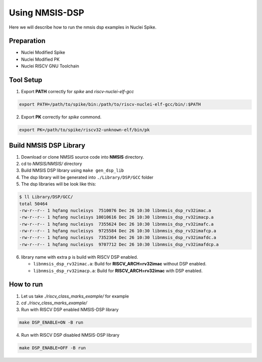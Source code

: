 .. _dsp_get_started:

Using NMSIS-DSP
===============

Here we will describe how to run the nmsis dsp examples in Nuclei Spike.

Preparation
-----------

* Nuclei Modified Spike
* Nuclei Modified PK
* Nuclei RISCV GNU Toolchain

Tool Setup
----------

1. Export **PATH** correctly for `spike` and `riscv-nuclei-elf-gcc`

.. code-block:: shell
    
    export PATH=/path/to/spike/bin:/path/to/riscv-nuclei-elf-gcc/bin/:$PATH


2. Export **PK** correctly for `spike` commond.

.. code-block:: shell
    
    export PK=/path/to/spike/riscv32-unknown-elf/bin/pk


Build NMSIS DSP Library
-----------------------

1. Download or clone NMSIS source code into **NMSIS** directory.
2. cd to `NMSIS/NMSIS/` directory
3. Build NMSIS DSP library using ``make gen_dsp_lib``
4. The dsp library will be generated into ``./Library/DSP/GCC`` folder
5. The dsp libraries will be look like this:

.. code-block::
    
    $ ll Library/DSP/GCC/
    total 50464
    -rw-r--r-- 1 hqfang nucleisys  7510076 Dec 26 10:30 libnmsis_dsp_rv32imac.a
    -rw-r--r-- 1 hqfang nucleisys 10010616 Dec 26 10:30 libnmsis_dsp_rv32imacp.a
    -rw-r--r-- 1 hqfang nucleisys  7355624 Dec 26 10:30 libnmsis_dsp_rv32imafc.a
    -rw-r--r-- 1 hqfang nucleisys  9725584 Dec 26 10:30 libnmsis_dsp_rv32imafcp.a
    -rw-r--r-- 1 hqfang nucleisys  7352364 Dec 26 10:30 libnmsis_dsp_rv32imafdc.a
    -rw-r--r-- 1 hqfang nucleisys  9707712 Dec 26 10:30 libnmsis_dsp_rv32imafdcp.a

6. library name with extra ``p`` is build with RISCV DSP enabled.
   
   * ``libnmsis_dsp_rv32imac.a``: Build for **RISCV_ARCH=rv32imac** without DSP enabled.
   * ``libnmsis_dsp_rv32imacp.a``: Build for **RISCV_ARCH=rv32imac** with DSP enabled.

How to run
----------

1. Let us take `./riscv_class_marks_example/` for example

2. `cd ./riscv_class_marks_example/`

3. Run with RISCV DSP enabled NMSIS-DSP library

.. code-block:: shell

    make DSP_ENABLE=ON -B run

4. Run with RISCV DSP disabled NMSIS-DSP library

.. code-block:: shell
    
    make DSP_ENABLE=OFF -B run
